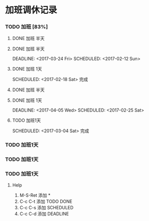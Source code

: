 
* 加班调休记录

*** TODO 加班 [83%]

**** DONE 加班 半天
	 DEADLINE: <2017-03-03 Fri> SCHEDULED: <2017-02-11 Sat>

**** DONE 加班 半天
	 DEADLINE: <2017-03-24 Fri> SCHEDULED: <2017-02-12 Sun> 

**** DONE 加班 1天
     SCHEDULED: <2017-02-18 Sat> 完成

**** DONE 加班 半天
     DEADLINE: <2017-02-24 Fri> SCHEDULED: <2017-02-19 Sun>

**** DONE 加班 1天
	 DEADLINE: <2017-04-05 Wed> SCHEDULED: <2017-02-25 Sat> 

**** TODO 加班1天
	 SCHEDULED: <2017-03-04 Sat> 完成

*** TODO 加班1天
    SCHEDULED: <2017-03-12 Sat>

*** TODO 加班1天
	 SCHEDULED: <2017-04-02 Sun>

*** TODO 加班1天
	 SCHEDULED: <2017-04-07 Fri>


***** Help

1. M-S-Ret 添加 *
2. C-c C-t 添加 TODO DONE
3. C-c C-s 添加 SCHEDULED
4. C-c C-d 添加 DEADLINE
